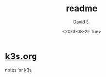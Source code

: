 #+TITLE: readme
#+AUTHOR: David S.
#+DATE: <2023-08-29 Tue>

* [[./k3s.org][k3s.org]]

notes for [[https://github.com/k3s-io/k3s/][k3s]]
